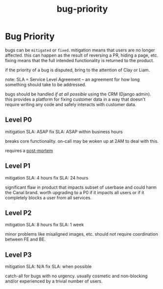 :PROPERTIES:
:ID:       e75510cf-8843-418d-9035-08ef6f67010c
:END:
#+title: bug-priority
* Bug Priority

bugs can be =mitigated= or =fixed=. mitigation means that users are no longer affected. this can happen as the result of reversing a PR, hiding a page, etc. fixing means that the full intended functionality is returned to the product.

if the priority of a bug is disputed, bring to the attention of Clay or Liam.

note: SLA = Service Level Agreement -- an agreement for how long something should take to be addressed.

bugs should be handled /if at all possible/ using the CRM (Django admin). this provides a platform for fixing customer data in a way that doesn't require writing any code and safely interacts with customer data.

** Level P0
mitigation SLA: ASAP
fix SLA: ASAP within business hours

breaks core functionality. on-call may be woken up at 2AM to deal with this.

requires a [[https://www.notion.so/shopcanal/Postmortems-7d471f4c1dff4591acf555b48565c17d?pvs=4][post-mortem]]

** Level P1
mitigation SLA: 4 hours
fix SLA: 24 hours

significant flaw in product that impacts subset of userbase and could harm the Canal brand. worth upgrading to a P0 if it impacts all users or if it completely blocks a user from all services.

** Level P2
mitigation SLA: 8 hours
fix SLA: 1 week

minor problems like misaligned images, etc. should not require coordination between FE and BE.

** Level P3
mitigation SLA: N/A
fix SLA: when possible

catch-all for bugs with no urgency. usually cosmetic and non-blocking and/or experienced by a trivial number of users.
